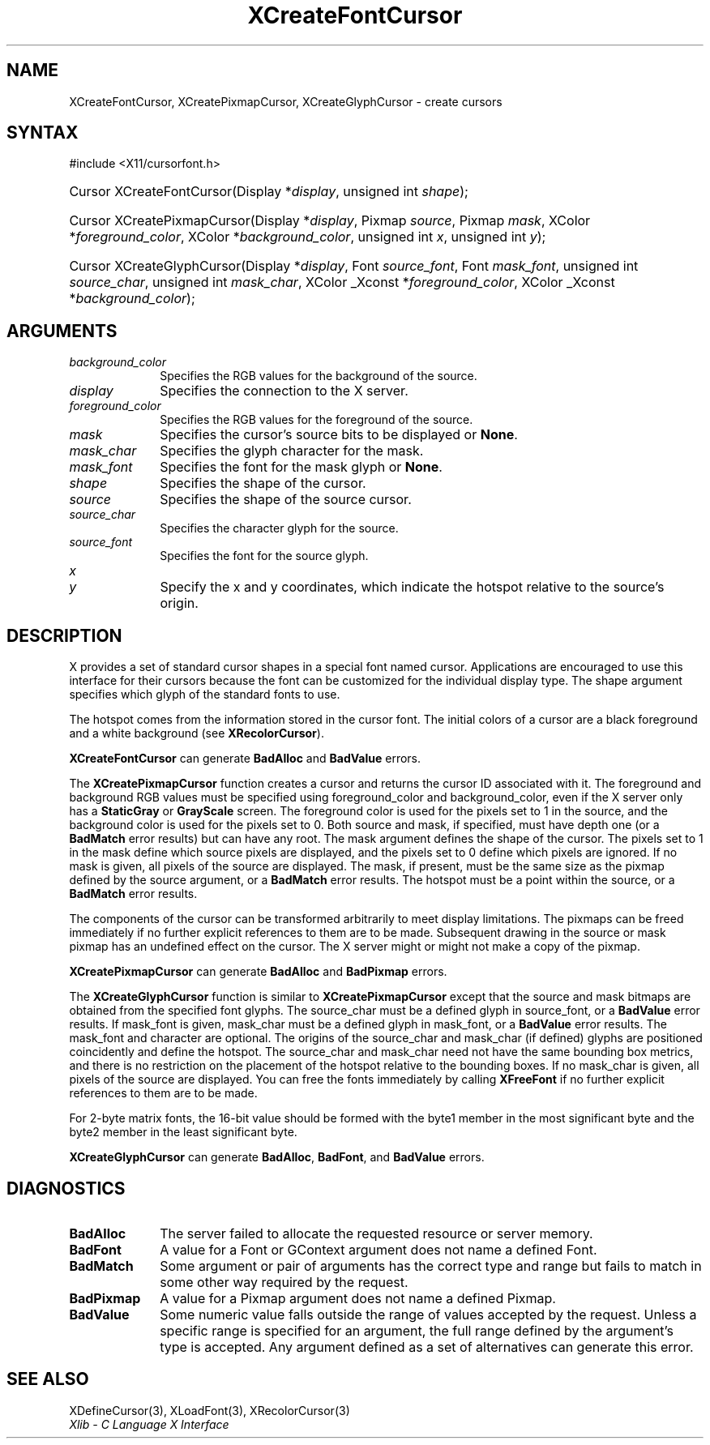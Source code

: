 .\" Copyright \(co 1985, 1986, 1987, 1988, 1989, 1990, 1991, 1994, 1996 X Consortium
.\"
.\" Permission is hereby granted, free of charge, to any person obtaining
.\" a copy of this software and associated documentation files (the
.\" "Software"), to deal in the Software without restriction, including
.\" without limitation the rights to use, copy, modify, merge, publish,
.\" distribute, sublicense, and/or sell copies of the Software, and to
.\" permit persons to whom the Software is furnished to do so, subject to
.\" the following conditions:
.\"
.\" The above copyright notice and this permission notice shall be included
.\" in all copies or substantial portions of the Software.
.\"
.\" THE SOFTWARE IS PROVIDED "AS IS", WITHOUT WARRANTY OF ANY KIND, EXPRESS
.\" OR IMPLIED, INCLUDING BUT NOT LIMITED TO THE WARRANTIES OF
.\" MERCHANTABILITY, FITNESS FOR A PARTICULAR PURPOSE AND NONINFRINGEMENT.
.\" IN NO EVENT SHALL THE X CONSORTIUM BE LIABLE FOR ANY CLAIM, DAMAGES OR
.\" OTHER LIABILITY, WHETHER IN AN ACTION OF CONTRACT, TORT OR OTHERWISE,
.\" ARISING FROM, OUT OF OR IN CONNECTION WITH THE SOFTWARE OR THE USE OR
.\" OTHER DEALINGS IN THE SOFTWARE.
.\"
.\" Except as contained in this notice, the name of the X Consortium shall
.\" not be used in advertising or otherwise to promote the sale, use or
.\" other dealings in this Software without prior written authorization
.\" from the X Consortium.
.\"
.\" Copyright \(co 1985, 1986, 1987, 1988, 1989, 1990, 1991 by
.\" Digital Equipment Corporation
.\"
.\" Portions Copyright \(co 1990, 1991 by
.\" Tektronix, Inc.
.\"
.\" Permission to use, copy, modify and distribute this documentation for
.\" any purpose and without fee is hereby granted, provided that the above
.\" copyright notice appears in all copies and that both that copyright notice
.\" and this permission notice appear in all copies, and that the names of
.\" Digital and Tektronix not be used in in advertising or publicity pertaining
.\" to this documentation without specific, written prior permission.
.\" Digital and Tektronix makes no representations about the suitability
.\" of this documentation for any purpose.
.\" It is provided "as is" without express or implied warranty.
.\"
.\"
.ds xT X Toolkit Intrinsics \- C Language Interface
.ds xW Athena X Widgets \- C Language X Toolkit Interface
.ds xL Xlib \- C Language X Interface
.ds xC Inter-Client Communication Conventions Manual
.TH XCreateFontCursor 3 "libX11 1.7.0" "X Version 11" "XLIB FUNCTIONS"
.SH NAME
XCreateFontCursor, XCreatePixmapCursor, XCreateGlyphCursor \- create cursors
.SH SYNTAX
\&#include <X11/cursorfont.h>
.HP
Cursor XCreateFontCursor\^(\^Display *\fIdisplay\fP\^, unsigned int
\fIshape\fP\^);
.HP
Cursor XCreatePixmapCursor\^(\^Display *\fIdisplay\fP\^, Pixmap
\fIsource\fP\^, Pixmap \fImask\fP\^, XColor *\fIforeground_color\fP\^, XColor
*\fIbackground_color\fP\^, unsigned int \fIx\fP\^, unsigned int \fIy\fP\^);
.HP
Cursor XCreateGlyphCursor\^(\^Display *\fIdisplay\fP\^, Font
\fIsource_font\fP\^, Font \fImask_font\fP\^, unsigned int \fIsource_char\fP\^,
unsigned int \fImask_char\fP\^, XColor _Xconst *\fIforeground_color\fP\^, XColor
_Xconst *\fIbackground_color\fP\^);
.SH ARGUMENTS
.IP \fIbackground_color\fP 1i
Specifies the RGB values for the background of the source.
.IP \fIdisplay\fP 1i
Specifies the connection to the X server.
.IP \fIforeground_color\fP 1i
Specifies the RGB values for the foreground of the source.
.IP \fImask\fP 1i
Specifies the cursor's source bits to be displayed or
.BR None .
.IP \fImask_char\fP 1i
Specifies the glyph character for the mask.
.IP \fImask_font\fP 1i
Specifies the font for the mask glyph or
.BR None .
.IP \fIshape\fP 1i
Specifies the shape of the cursor.
.IP \fIsource\fP 1i
Specifies the shape of the source cursor.
.\" *** JIM: NEED TO CHECK THIS. ***
.IP \fIsource_char\fP 1i
Specifies the character glyph for the source.
.IP \fIsource_font\fP 1i
Specifies the font for the source glyph.
.IP \fIx\fP 1i
.br
.ns
.IP \fIy\fP 1i
Specify the x and y coordinates, which indicate the
hotspot relative to the source's origin.
.SH DESCRIPTION
X provides a set of standard cursor shapes in a special font named
cursor.
Applications are encouraged to use this interface for their cursors
because the font can be customized for the individual display type.
The shape argument specifies which glyph of the standard fonts
to use.
.LP
The hotspot comes from the information stored in the cursor font.
The initial colors of a cursor are a black foreground and a white
background (see
.BR XRecolorCursor ).
.LP
.B XCreateFontCursor
can generate
.B BadAlloc
and
.B BadValue
errors.
.LP
The
.B XCreatePixmapCursor
function creates a cursor and returns the cursor ID associated with it.
The foreground and background RGB values must be specified using
foreground_color and background_color,
even if the X server only has a
.B StaticGray
or
.B GrayScale
screen.
The foreground color is used for the pixels set to 1 in the
source, and the background color is used for the pixels set to 0.
Both source and mask, if specified, must have depth one (or a
.B BadMatch
error results) but can have any root.
The mask argument defines the shape of the cursor.
The pixels set to 1 in the mask define which source pixels are displayed,
and the pixels set to 0 define which pixels are ignored.
If no mask is given,
all pixels of the source are displayed.
The mask, if present, must be the same size as the pixmap defined by the
source argument, or a
.B BadMatch
error results.
The hotspot must be a point within the source,
or a
.B BadMatch
error results.
.LP
The components of the cursor can be transformed arbitrarily to meet
display limitations.
The pixmaps can be freed immediately if no further explicit references
to them are to be made.
Subsequent drawing in the source or mask pixmap has an undefined effect on the
cursor.
The X server might or might not make a copy of the pixmap.
.LP
.B XCreatePixmapCursor
can generate
.B BadAlloc
and
.B BadPixmap
errors.
.LP
The
.B XCreateGlyphCursor
function is similar to
.B XCreatePixmapCursor
except that the source and mask bitmaps are obtained from the specified
font glyphs.
The source_char must be a defined glyph in source_font,
or a
.B BadValue
error results.
If mask_font is given,
mask_char must be a defined glyph in mask_font,
or a
.B BadValue
error results.
The mask_font and character are optional.
The origins of the source_char and mask_char (if defined) glyphs are
positioned coincidently and define the hotspot.
The source_char and mask_char need not have the same bounding box metrics,
and there is no restriction on the placement of the hotspot relative to the bounding
boxes.
If no mask_char is given, all pixels of the source are displayed.
You can free the fonts immediately by calling
.B XFreeFont
if no further explicit references to them are to be made.
.LP
For 2-byte matrix fonts,
the 16-bit value should be formed with the byte1
member in the most significant byte and the byte2 member in the
least significant byte.
.LP
.B XCreateGlyphCursor
can generate
.BR BadAlloc ,
.BR BadFont ,
and
.B BadValue
errors.
.SH DIAGNOSTICS
.TP 1i
.B BadAlloc
The server failed to allocate the requested resource or server memory.
.TP 1i
.B BadFont
A value for a Font or GContext argument does not name a defined Font.
.TP 1i
.B BadMatch
Some argument or pair of arguments has the correct type and range but fails
to match in some other way required by the request.
.TP 1i
.B BadPixmap
A value for a Pixmap argument does not name a defined Pixmap.
.TP 1i
.B BadValue
Some numeric value falls outside the range of values accepted by the request.
Unless a specific range is specified for an argument, the full range defined
by the argument's type is accepted.
Any argument defined as a set of
alternatives can generate this error.
.SH "SEE ALSO"
XDefineCursor(3),
XLoadFont(3),
XRecolorCursor(3)
.br
\fI\*(xL\fP

